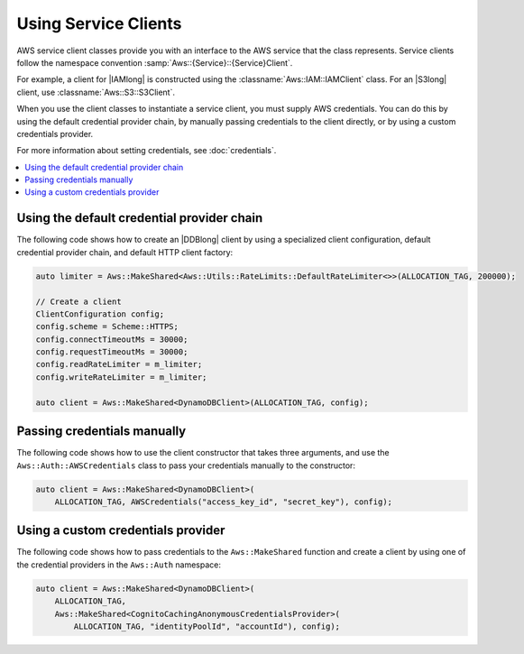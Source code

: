 .. Copyright 2010-2016 Amazon.com, Inc. or its affiliates. All Rights Reserved.

   This work is licensed under a Creative Commons Attribution-NonCommercial-ShareAlike 4.0
   International License (the "License"). You may not use this file except in compliance with the
   License. A copy of the License is located at http://creativecommons.org/licenses/by-nc-sa/4.0/.

   This file is distributed on an "AS IS" BASIS, WITHOUT WARRANTIES OR CONDITIONS OF ANY KIND,
   either express or implied. See the License for the specific language governing permissions and
   limitations under the License.

#####################
Using Service Clients
#####################

AWS service client classes provide you with an interface to the AWS service that the class represents. Service clients follow the namespace convention :samp:`Aws::{Service}::{Service}Client`.

For example, a client for |IAMlong| is constructed using the :classname:`Aws::IAM::IAMClient` class. For
an |S3long| client, use :classname:`Aws::S3::S3Client`.

When you use the client classes to instantiate a service client, you must supply AWS credentials. You can do this by using
the default credential provider chain, by manually passing credentials to the client directly, or by using a custom
credentials provider.

For more information about setting credentials, see :doc:`credentials`.

.. contents::
    :local:
    :depth: 1


Using the default credential provider chain
-------------------------------------------

The following code shows how to create an |DDBlong| client by using a specialized client configuration,
default credential provider chain, and default HTTP client factory:

.. code-block:: cpp

    auto limiter = Aws::MakeShared<Aws::Utils::RateLimits::DefaultRateLimiter<>>(ALLOCATION_TAG, 200000);

    // Create a client
    ClientConfiguration config;
    config.scheme = Scheme::HTTPS;
    config.connectTimeoutMs = 30000;
    config.requestTimeoutMs = 30000;
    config.readRateLimiter = m_limiter;
    config.writeRateLimiter = m_limiter;

    auto client = Aws::MakeShared<DynamoDBClient>(ALLOCATION_TAG, config);


Passing credentials manually
----------------------------

The following code shows how to use the client constructor that takes three arguments, and use the
``Aws::Auth::AWSCredentials`` class to pass your credentials manually to the constructor:

.. code-block:: cpp

    auto client = Aws::MakeShared<DynamoDBClient>(
        ALLOCATION_TAG, AWSCredentials("access_key_id", "secret_key"), config);


Using a custom credentials provider
-----------------------------------

The following code shows how to pass credentials to the ``Aws::MakeShared`` function and create a client by using
one of the credential providers in the ``Aws::Auth`` namespace:

.. code-block:: cpp

    auto client = Aws::MakeShared<DynamoDBClient>(
        ALLOCATION_TAG,
        Aws::MakeShared<CognitoCachingAnonymousCredentialsProvider>(
            ALLOCATION_TAG, "identityPoolId", "accountId"), config);


